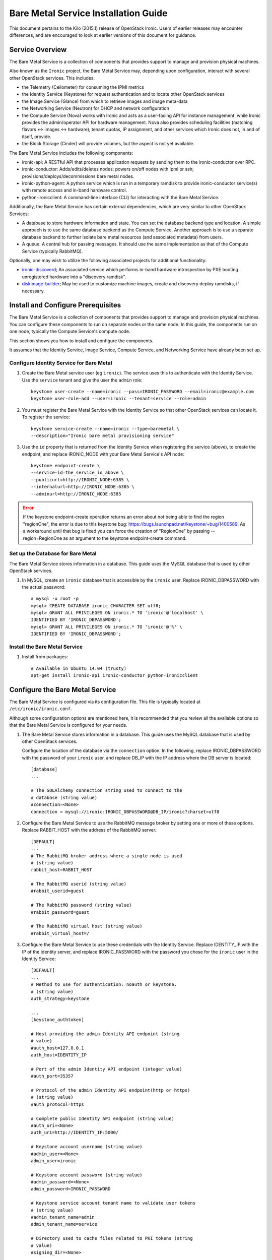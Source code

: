 .. _install-guide:

=====================================
Bare Metal Service Installation Guide
=====================================

This document pertains to the Kilo (2015.1) release of OpenStack Ironic.  Users
of earlier releases may encounter differences, and are encouraged to look at
earlier versions of this document for guidance.


Service Overview
================

The Bare Metal Service is a collection of components that provides support to
manage and provision physical machines.

Also known as the ``Ironic`` project, the Bare Metal Service may, depending
upon configuration, interact with several other OpenStack services. This
includes:

- the Telemetry (Ceilometer) for consuming the IPMI metrics
- the Identity Service (Keystone) for request authentication and to
  locate other OpenStack services
- the Image Service (Glance) from which to retrieve images and image meta-data
- the Networking Service (Neutron) for DHCP and network configuration
- the Compute Service (Nova) works with Ironic and acts as a user-facing API
  for instance management, while Ironic provides the admin/operator API for
  hardware management. Nova also provides scheduling facilities (matching
  flavors <-> images <-> hardware), tenant quotas, IP assignment, and other
  services which Ironic does not, in and of itself, provide.

- the Block Storage (Cinder) will provide volumes, but the aspect is not yet available.

The Bare Metal Service includes the following components:

- ironic-api: A RESTful API that processes application requests by sending
  them to the ironic-conductor over RPC.
- ironic-conductor: Adds/edits/deletes nodes; powers on/off nodes with
  ipmi or ssh; provisions/deploys/decommissions bare metal nodes.
- ironic-python-agent: A python service which is run in a temporary ramdisk to
  provide ironic-conductor service(s) with remote access and in-band hardware
  control.
- python-ironicclient: A command-line interface (CLI) for interacting with
  the Bare Metal Service.

Additionally, the Bare Metal Service has certain external dependencies, which are
very similar to other OpenStack Services:

- A database to store hardware information and state. You can set the database
  backend type and location. A simple approach is to use the same database
  backend as the Compute Service. Another approach is to use a separate
  database backend to further isolate bare metal resources (and associated
  metadata) from users.
- A queue. A central hub for passing messages. It should use the same
  implementation as that of the Compute Service (typically RabbitMQ).

Optionally, one may wish to utilize the following associated projects for
additional functionality:

- ironic-discoverd_; An associated service which performs in-band hardware
  introspection by PXE booting unregistered hardware into a "discovery ramdisk".
- diskimage-builder_; May be used to customize machine images, create and
  discovery deploy ramdisks, if necessary.
.. _ironic-discoverd: https://github.com/stackforge/ironic-discoverd
.. _diskimage-builder: https://github.com/openstack/diskimage-builder


.. todo: include coreos-image-builder reference here, once the split is done


Install and Configure Prerequisites
===================================

The Bare Metal Service is a collection of components that provides support to
manage and provision physical machines. You can configure these components to
run on separate nodes or the same node. In this guide, the components run on
one node, typically the Compute Service's compute node.

This section shows you how to install and configure the components.

It assumes that the Identity Service, Image Service, Compute Service, and
Networking Service have already been set up.

Configure Identity Service for Bare Metal
-----------------------------------------

#. Create the Bare Metal service user (eg ``ironic``). The service uses this to
   authenticate with the Identity Service. Use the ``service`` tenant and
   give the user the ``admin`` role::

    keystone user-create --name=ironic --pass=IRONIC_PASSWORD --email=ironic@example.com
    keystone user-role-add --user=ironic --tenant=service --role=admin

#. You must register the Bare Metal Service with the Identity Service so that
   other OpenStack services can locate it. To register the service::

    keystone service-create --name=ironic --type=baremetal \
    --description="Ironic bare metal provisioning service"

#. Use the ``id`` property that is returned from the Identity Service when registering
   the service (above), to create the endpoint, and replace IRONIC_NODE
   with your Bare Metal Service's API node::

    keystone endpoint-create \
    --service-id=the_service_id_above \
    --publicurl=http://IRONIC_NODE:6385 \
    --internalurl=http://IRONIC_NODE:6385 \
    --adminurl=http://IRONIC_NODE:6385

.. error::
    If the keystone endpoint-create operation returns an error about not being
    able to find the region "regionOne", the error is due to this keystone bug:
    https://bugs.launchpad.net/keystone/+bug/1400589. As a workaround until
    that bug is fixed you can force the creation of "RegionOne" by passing
    --region=RegionOne as an argument to the keystone endpoint-create command.

Set up the Database for Bare Metal
----------------------------------

The Bare Metal Service stores information in a database. This guide uses the
MySQL database that is used by other OpenStack services.

#. In MySQL, create an ``ironic`` database that is accessible by the
   ``ironic`` user. Replace IRONIC_DBPASSWORD
   with the actual password::

    # mysql -u root -p
    mysql> CREATE DATABASE ironic CHARACTER SET utf8;
    mysql> GRANT ALL PRIVILEGES ON ironic.* TO 'ironic'@'localhost' \
    IDENTIFIED BY 'IRONIC_DBPASSWORD';
    mysql> GRANT ALL PRIVILEGES ON ironic.* TO 'ironic'@'%' \
    IDENTIFIED BY 'IRONIC_DBPASSWORD';

Install the Bare Metal Service
------------------------------

#. Install from packages::

    # Available in Ubuntu 14.04 (trusty)
    apt-get install ironic-api ironic-conductor python-ironicclient

Configure the Bare Metal Service
================================

The Bare Metal Service is configured via its configuration file. This file
is typically located at ``/etc/ironic/ironic.conf``.

Although some configuration options are mentioned here, it is recommended that
you review all the available options so that the Bare Metal Service is
configured for your needs.

#. The Bare Metal Service stores information in a database. This guide uses the
   MySQL database that is used by other OpenStack services.

   Configure the location of the database via the ``connection`` option. In the
   following, replace IRONIC_DBPASSWORD with the password of your ``ironic``
   user, and replace DB_IP with the IP address where the DB server is located::

    [database]
    ...

    # The SQLAlchemy connection string used to connect to the
    # database (string value)
    #connection=<None>
    connection = mysql://ironic:IRONIC_DBPASSWORD@DB_IP/ironic?charset=utf8

#. Configure the Bare Metal Service to use the RabbitMQ message broker by
   setting one or more of these options. Replace RABBIT_HOST with the
   address of the RabbitMQ server.::

    [DEFAULT]
    ...
    # The RabbitMQ broker address where a single node is used
    # (string value)
    rabbit_host=RABBIT_HOST

    # The RabbitMQ userid (string value)
    #rabbit_userid=guest

    # The RabbitMQ password (string value)
    #rabbit_password=guest

    # The RabbitMQ virtual host (string value)
    #rabbit_virtual_host=/

#. Configure the Bare Metal Service to use these credentials with the Identity
   Service. Replace IDENTITY_IP with the IP of the Identity server, and
   replace IRONIC_PASSWORD with the password you chose for the ``ironic``
   user in the Identity Service::

    [DEFAULT]
    ...
    # Method to use for authentication: noauth or keystone.
    # (string value)
    auth_strategy=keystone

    ...
    [keystone_authtoken]

    # Host providing the admin Identity API endpoint (string
    # value)
    #auth_host=127.0.0.1
    auth_host=IDENTITY_IP

    # Port of the admin Identity API endpoint (integer value)
    #auth_port=35357

    # Protocol of the admin Identity API endpoint(http or https)
    # (string value)
    #auth_protocol=https

    # Complete public Identity API endpoint (string value)
    #auth_uri=<None>
    auth_uri=http://IDENTITY_IP:5000/

    # Keystone account username (string value)
    #admin_user=<None>
    admin_user=ironic

    # Keystone account password (string value)
    #admin_password=<None>
    admin_password=IRONIC_PASSWORD

    # Keystone service account tenant name to validate user tokens
    # (string value)
    #admin_tenant_name=admin
    admin_tenant_name=service

    # Directory used to cache files related to PKI tokens (string
    # value)
    #signing_dir=<None>

#. Set the URL (replace NEUTRON_IP) for connecting to the Networking service, to be the
   Networking service endpoint::

    [neutron]

    # URL for connecting to neutron. (string value)
    #url=http://127.0.0.1:9696
    url=http://NEUTRON_IP:9696

#. Configure the Bare Metal Service so that it can communicate with the
   Image Service. Replace GLANCE_IP with the hostname or IP address of
   the Image Service::

    [glance]

    # A list of URL schemes that can be downloaded directly via
    # the direct_url.  Currently supported schemes: [file]. (list
    # value)
    #allowed_direct_url_schemes=

    # Default glance hostname or IP address. (string value)
    #glance_host=$my_ip
    glance_host=GLANCE_IP

    # Default glance port. (integer value)
    #glance_port=9292

    # Default protocol to use when connecting to glance. Set to
    # https for SSL. (string value)
    #glance_protocol=http

    # A list of the glance api servers available to nova. Prefix
    # with https:// for SSL-based glance API servers. Format is
    # [hostname|IP]:port. (string value)
    #glance_api_servers=<None>


#. Create the Bare Metal Service database tables::

    ironic-dbsync --config-file /etc/ironic/ironic.conf create_schema

#. Restart the Bare Metal Service::

    service ironic-api restart
    service ironic-conductor restart


Configure Compute Service to use the Bare Metal Service
=======================================================

The Compute Service needs to be configured to use the Bare Metal Service's
driver.  The configuration file for the Compute Service is typically located at
``/etc/nova/nova.conf``. *This configuration file must be modified on the
Compute Service's controller nodes and compute nodes.*

1. Change these configuration options in the ``default`` section, as follows::

    [default]

    # Driver to use for controlling virtualization. Options
    # include: libvirt.LibvirtDriver, xenapi.XenAPIDriver,
    # fake.FakeDriver, baremetal.BareMetalDriver,
    # vmwareapi.VMwareESXDriver, vmwareapi.VMwareVCDriver (string
    # value)
    #compute_driver=<None>
    compute_driver=nova.virt.ironic.IronicDriver

    # Firewall driver (defaults to hypervisor specific iptables
    # driver) (string value)
    #firewall_driver=<None>
    firewall_driver=nova.virt.firewall.NoopFirewallDriver

    # The scheduler host manager class to use (string value)
    #scheduler_host_manager=nova.scheduler.host_manager.HostManager
    scheduler_host_manager=nova.scheduler.ironic_host_manager.IronicHostManager

    # Virtual ram to physical ram allocation ratio which affects
    # all ram filters. This configuration specifies a global ratio
    # for RamFilter. For AggregateRamFilter, it will fall back to
    # this configuration value if no per-aggregate setting found.
    # (floating point value)
    #ram_allocation_ratio=1.5
    ram_allocation_ratio=1.0

    # Amount of disk in MB to reserve for the host (integer value)
    #reserved_host_disk_mb=0
    reserved_host_memory_mb=0

    # Full class name for the Manager for compute (string value)
    #compute_manager=nova.compute.manager.ComputeManager
    compute_manager=ironic.nova.compute.manager.ClusteredComputeManager

    # Flag to decide whether to use baremetal_scheduler_default_filters or not.
    # (boolean value)
    #scheduler_use_baremetal_filters=False
    scheduler_use_baremetal_filters=True

2. Change these configuration options in the ``ironic`` section.
   Replace:

   - IRONIC_PASSWORD with the password you chose for the ``ironic``
     user in the Identity Service
   - IRONIC_NODE with the hostname or IP address of the ironic-api node
   - IDENTITY_IP with the IP of the Identity server

  ::

    [ironic]

    # Ironic keystone admin name
    admin_username=ironic

    #Ironic keystone admin password.
    admin_password=IRONIC_PASSWORD

    # keystone API endpoint
    admin_url=http://IDENTITY_IP:35357/v2.0

    # Ironic keystone tenant name.
    admin_tenant_name=service

    # URL for Ironic API endpoint.
    api_endpoint=http://IRONIC_NODE:6385/v1

3. On the Compute Service's controller nodes, restart ``nova-scheduler`` process::

    service nova-scheduler restart

4. On the Compute Service's compute nodes, restart the ``nova-compute`` process::

    service nova-compute restart

.. _NeutronFlatNetworking:

Configure Neutron to communicate with the Bare Metal Server
===========================================================

Neutron needs to be configured so that the bare metal server can communicate
with the OpenStack Networking service for DHCP, PXE Boot and other
requirements. This section describes how to configure Neutron for a single flat
network use case for bare metal provisioning.

You will also need to provide Ironic with the MAC address(es) of each Node that
it is provisioning; Ironic in turn will pass this information to Neutron for
DHCP and PXE Boot configuration. An example of this is shown in the
`Enrollment`_ section.

#. Edit ``/etc/neutron/plugins/ml2/ml2_conf.ini`` and modify these::

    [ml2]
    type_drivers = flat
    tenant_network_types = flat
    mechanism_drivers = openvswitch

    [ml2_type_flat]
    flat_networks = physnet1

    [ml2_type_vlan]
    network_vlan_ranges = physnet1

    [securitygroup]
    firewall_driver = neutron.agent.linux.iptables_firewall.OVSHybridIptablesFirewallDriver
    enable_security_group = True

    [ovs]
    bridge_mappings = physnet1:br-eth2
    # Replace eth2 with the interface on the neutron node which you
    # are using to connect to the bare metal server

#. If neutron-openvswitch-agent runs with ``ovs_neutron_plugin.ini`` as the input
   config-file, edit ``ovs_neutron_plugin.ini`` to configure the bridge mappings
   by adding the [ovs] section described in the previous step, and restart the
   neutron-openvswitch-agent.

#. Add the integration bridge to Open vSwitch::

    ovs-vsctl add-br br-int

#. Create the br-eth2 network bridge to handle communication between the
   OpenStack (and Bare Metal services) and the bare metal nodes using eth2.
   Replace eth2 with the interface on the neutron node which you are
   using to connect to the Bare Metal Service::

    ovs-vsctl add-br br-eth2
    ovs-vsctl add-port br-eth2 eth2

#. Restart the Open vSwitch agent::

    service neutron-plugin-openvswitch-agent restart

#. On restarting the Neutron Open vSwitch agent, the veth pair between
   the bridges br-int and br-eth2 is automatically created.

   Your Open vSwitch bridges should look something like this after
   following the above steps::

    ovs-vsctl show

        Bridge br-int
            fail_mode: secure
            Port "int-br-eth2"
                Interface "int-br-eth2"
                    type: patch
                    options: {peer="phy-br-eth2"}
            Port br-int
                Interface br-int
                    type: internal
        Bridge "br-eth2"
            Port "phy-br-eth2"
                Interface "phy-br-eth2"
                    type: patch
                    options: {peer="int-br-eth2"}
            Port "eth2"
                Interface "eth2"
            Port "br-eth2"
                Interface "br-eth2"
                    type: internal
        ovs_version: "2.3.0"

#. Create the flat network on which you are going to launch the
   instances::

    neutron net-create --tenant-id $TENANT_ID sharednet1 --shared \
    --provider:network_type flat --provider:physical_network physnet1

#. Create the subnet on the newly created network::

    neutron subnet-create sharednet1 $NETWORK_CIDR --name $SUBNET_NAME \
    --ip-version=4 --gateway=$GATEWAY_IP --allocation-pool \
    start=$START_IP,end=$END_IP --enable-dhcp

.. _CleaningNetworkSetup:

Configure the Bare Metal Service for Cleaning
=============================================

#. If you configure Ironic to use :ref:`cleaning` (which is enabled by
   default), you will need to set the ``cleaning_network_uuid`` configuration
   option. Note the network UUID (the `id` field) of the network you created in
   :ref:`NeutronFlatNetworking` or another network you created for cleaning::

    neutron net-list

#. Configure the cleaning network UUID via the ``cleaning_network_uuid``
   option in the Ironic configuration file (/etc/ironic/ironic.conf). In the
   following, replace NETWORK_UUID with the UUID you noted in the previous
   step::

    [neutron]
    ...

    # UUID of the network to create Neutron ports on when booting
    # to a ramdisk for cleaning/zapping using Neutron DHCP (string
    # value)
    #cleaning_network_uuid=<None>
    cleaning_network_uuid = NETWORK_UUID

#. Restart the Bare Metal Service::

    service ironic-api restart
    service ironic-conductor restart

Image Requirements
==================

Bare Metal provisioning requires two sets of images: the deploy images
and the user images. The deploy images are used by the Bare Metal Service
to prepare the bare metal server for actual OS deployment. Whereas the
user images are installed on the bare metal server to be used by the
end user. Below are the steps to create the required images and add
them to Glance service:

1. The `disk-image-builder`_ can be used to create images required for
   deployment and the actual OS which the user is going to run.

.. _disk-image-builder: https://github.com/openstack/diskimage-builder

   *Note:* `tripleo-incubator`_ provides a `script`_ to install all the
   dependencies for the disk-image-builder.

.. _tripleo-incubator: https://github.com/openstack/tripleo-incubator

.. _script: https://github.com/openstack/tripleo-incubator/blob/master/scripts/install-dependencies

   - Install diskimage-builder package (use virtualenv, if you don't
     want to install anything globally)::

       sudo pip install diskimage-builder

   - Build the image your users will run (Ubuntu image has been taken as
     an example)::

       disk-image-create ubuntu baremetal dhcp-all-interfaces -o my-image

     The above command creates *my-image.qcow2*, *my-image.vmlinuz* and
     *my-image.initrd* files. If you want to use Fedora image, replace
     *ubuntu* with *fedora* in the above command. *my-image.qcow2* is
     used while deploying the actual OS the users will run. The images
     *my-image.vmlinuz* and *my-image.initrd* are used for booting after
     deploying the bare metal with my-image.qcow2.

   - Build the deploy image::

       ramdisk-image-create ubuntu deploy-ironic \
       -o my-deploy-ramdisk

     The above command creates *my-deploy-ramdisk.kernel* and
     *my-deploy-ramdisk.initramfs* files which are used initially for
     preparing the server (creating disk partitions) before the actual
     OS deploy. If you want to use a Fedora image, replace *ubuntu* with
     *fedora* in the above command.

2. Add the user images to glance

   Load all the images created in the below steps into Glance, and
   note the glance image UUIDs for each one as it is generated.

   - Add the kernel and ramdisk images to glance::

        glance image-create --name my-kernel --is-public True \
        --disk-format aki  < my-image.vmlinuz

     Store the image uuid obtained from the above step as
     *$MY_VMLINUZ_UUID*.

     ::

        glance image-create --name my-image.initrd --is-public True \
        --disk-format ari  < my-image.initrd

     Store the image UUID obtained from the above step as
     *$MY_INITRD_UUID*.

   - Add the *my-image* to glance which is going to be the OS
     that the user is going to run. Also associate the above created
     images with this OS image. These two operations can be done by
     executing the following command::

        glance image-create --name my-image --is-public True \
        --disk-format qcow2 --container-format bare --property \
        kernel_id=$MY_VMLINUZ_UUID --property \
        ramdisk_id=$MY_INITRD_UUID < my-image.qcow2

   - *Note:* To deploy a whole disk image, a kernel_id and a ramdisk_id
     shouldn't be associated with the image. An example is as follows::

         glance image-create --name my-whole-disk-image --is-public True \
         --disk-format qcow2 \
         --container-format bare < my-whole-disk-image.qcow2

3. Add the deploy images to glance

   Add the *my-deploy-ramdisk.kernel* and
   *my-deploy-ramdisk.initramfs* images to glance::

        glance image-create --name deploy-vmlinuz --is-public True \
        --disk-format aki < my-deploy-ramdisk.kernel

   Store the image UUID obtained from the above step as
   *$DEPLOY_VMLINUZ_UUID*.

   ::

        glance image-create --name deploy-initrd --is-public True \
        --disk-format ari < my-deploy-ramdisk.initramfs

   Store the image UUID obtained from the above step as
   *$DEPLOY_INITRD_UUID*.

Flavor Creation
===============

You'll need to create a special Bare Metal flavor in Nova. The flavor is
mapped to the bare metal server through the hardware specifications.

#. Change these to match your hardware::

    RAM_MB=1024
    CPU=2
    DISK_GB=100
    ARCH={i686|x86_64}

#. Create the baremetal flavor by executing the following command::

    nova flavor-create my-baremetal-flavor auto $RAM_MB $DISK_GB $CPU

   *Note: You can replace auto with your own flavor id.*

#. A flavor can include a set of key/value pairs called extra_specs.
   In case of Icehouse version of Ironic, you need to associate the
   deploy ramdisk and deploy kernel images to the flavor as flavor-keys.
   But in case of Juno and higher versions, this is deprecated. Because these
   may vary between nodes in a heterogeneous environment, the deploy kernel
   and ramdisk images should be associated with each node's driver_info.

   - **Icehouse** version of Ironic::

      nova flavor-key my-baremetal-flavor set \
      cpu_arch=$ARCH \
      "baremetal:deploy_kernel_id"=$DEPLOY_VMLINUZ_UUID \
      "baremetal:deploy_ramdisk_id"=$DEPLOY_INITRD_UUID

   - **Juno** and higher versions of Ironic::

      nova flavor-key my-baremetal-flavor set cpu_arch=$ARCH

     Associate the deploy ramdisk and deploy kernel images each of your
     node's driver_info::

      ironic node-update $NODE_UUID add \
      driver_info/pxe_deploy_kernel=$DEPLOY_VMLINUZ_UUID \
      driver_info/pxe_deploy_ramdisk=$DEPLOY_INITRD_UUID \

Setup the drivers for Bare Metal Service
========================================

PXE Setup
---------

If you will be using PXE, it needs to be set up on the Bare Metal Service
node(s) where ``ironic-conductor`` is running.

#. Make sure the tftp root directory exist and can be written to by the
   user the ``ironic-conductor`` is running as. For example::

    sudo mkdir -p /tftpboot
    sudo chown -R ironic /tftpboot

#. Install tftp server and the syslinux package with the PXE boot images::

    Ubuntu: (Up to and including 14.04)
        sudo apt-get install tftpd-hpa syslinux-common syslinux

    Ubuntu: (14.10 and after)
        sudo apt-get install tftpd-hpa syslinux-common pxelinux

    Fedora/RHEL:
        sudo yum install tftp-server syslinux-tftpboot

#. Setup tftp server to serve ``/tftpboot``.

#. Copy the PXE image to ``/tftpboot``. The PXE image might be found at [1]_::

    Ubuntu (Up to and including 14.04):
        sudo cp /usr/lib/syslinux/pxelinux.0 /tftpboot

    Ubuntu (14.10 and after):
        sudo cp /usr/lib/PXELINUX/pxelinux.0 /tftpboot

#. If whole disk images need to be deployed via PXE-netboot, copy the
   chain.c32 image to ``/tftpboot`` to support it. The chain.c32 image
   might be found at::

    Ubuntu (Up to and including 14.04):
        sudo cp /usr/lib/syslinux/chain.c32 /tftpboot

    Ubuntu (14.10 and after):
        sudo cp /usr/lib/syslinux/modules/bios/chain.c32 /tftpboot

    Fedora:
        sudo cp /boot/extlinux/chain.c32 /tftpboot

#. If the version of syslinux is **greater than** 4 we also need to make sure
   that we copy the library modules into the ``/tftpboot`` directory [2]_
   [1]_::

    Ubuntu:
        sudo cp /usr/lib/syslinux/modules/*/ldlinux.* /tftpboot

#. Create a map file in the tftp boot directory (``/tftpboot``)::

    echo 'r ^([^/]) /tftpboot/\1' > /tftpboot/map-file
    echo 'r ^(/tftpboot/) /tftpboot/\2' >> /tftpboot/map-file

#. Enable tftp map file, modify ``/etc/xinetd.d/tftp`` as below and restart xinetd
   service::

    server_args = -v -v -v -v -v --map-file /tftpboot/map-file /tftpboot

.. [1] On **Fedora/RHEL** the ``syslinux-tftpboot`` package already install
       the library modules and PXE image at ``/tftpboot``. If the TFTP server
       is configured to listen to a different directory you should copy the
       contents of ``/tftpboot`` to the configured directory
.. [2] http://www.syslinux.org/wiki/index.php/Library_modules


PXE UEFI Setup
--------------

If you want to deploy on a UEFI supported bare metal, perform these additional
steps on the Ironic conductor node to configure PXE UEFI environment.

#. Download and untar the elilo bootloader version >= 3.16 from
   http://sourceforge.net/projects/elilo/::

    sudo tar zxvf elilo-3.16-all.tar.gz

#. Copy the elilo boot loader image to ``/tftpboot`` directory::

    sudo cp ./elilo-3.16-x86_64.efi /tftpboot/elilo.efi

#. Update the Ironic node with ``boot_mode`` capability in node's properties
   field::

    ironic node-update <node-uuid> add properties/capabilities='boot_mode:uefi'

#. Make sure that bare metal node is configured to boot in UEFI boot mode and
   boot device is set to network/pxe.

   NOTE: ``pxe_ilo`` driver supports automatic setting of UEFI boot mode and
   boot device on the baremetal node. So this step is not required for
   ``pxe_ilo`` driver.

For more information on configuring boot modes, refer boot_mode_support_.


iPXE Setup
----------

An alternative to PXE boot, iPXE was introduced in the Juno release
(2014.2.0) of Ironic.

If you will be using iPXE to boot instead of PXE, iPXE needs to be set up
on the Bare Metal Service node(s) where ``ironic-conductor`` is running.

#. Make sure these directories exist and can be written to by the user
   the ``ironic-conductor`` is running as. For example::

    sudo mkdir -p /tftpboot
    sudo mkdir -p /httpboot
    sudo chown -R ironic /tftpboot
    sudo chown -R ironic /httpboot

#. Create a map file in the tftp boot directory (``/tftpboot``)::

    echo 'r ^([^/]) /tftpboot/\1' > /tftpboot/map-file
    echo 'r ^(/tftpboot/) /tftpboot/\2' >> /tftpboot/map-file

#. Set up TFTP and HTTP servers.

   These servers should be running and configured to use the local
   /tftpboot and /httpboot directories respectively, as their root
   directories. (Setting up these servers is outside the scope of this
   install guide.)

   These root directories need to be mounted locally to the
   ``ironic-conductor`` services, so that the services can access them.

   The Bare Metal Service's configuration file (/etc/ironic/ironic.conf)
   should be edited accordingly to specify the TFTP and HTTP root
   directories and server addresses. For example::

    [pxe]

    # Ironic compute node's http root path. (string value)
    http_root=/httpboot

    # Ironic compute node's tftp root path. (string value)
    tftp_root=/tftpboot

    # IP address of Ironic compute node's tftp server. (string
    # value)
    tftp_server=192.168.0.2

    # Ironic compute node's HTTP server URL. Example:
    # http://192.1.2.3:8080 (string value)
    http_url=http://192.168.0.2:8080

#. Install the iPXE package with the boot images::

    Ubuntu:
        apt-get install ipxe

    Fedora/RHEL:
        yum install ipxe-bootimgs

#. Copy the iPXE boot image (undionly.kpxe) to ``/tftpboot``. The binary
   might be found at::

    Ubuntu:
        cp /usr/lib/ipxe/undionly.kpxe /tftpboot

    Fedora/RHEL:
        cp /usr/share/ipxe/undionly.kpxe /tftpboot

    *Note: If the packaged version of the iPXE boot image doesn't
    work for you or you want to build one from source take a look at
    http://ipxe.org/download for more information on preparing iPXE image.*

#. Enable/Configure iPXE in the Bare Metal Service's configuration file
   (/etc/ironic/ironic.conf)::

    [pxe]

    # Enable iPXE boot. (boolean value)
    ipxe_enabled=True

    # Neutron bootfile DHCP parameter. (string value)
    pxe_bootfile_name=undionly.kpxe

    # Template file for PXE configuration. (string value)
    pxe_config_template=$pybasedir/drivers/modules/ipxe_config.template

#. Restart the ``ironic-conductor`` process::

    service ironic-conductor restart

IPMI support
------------

If using the IPMITool driver, the ``ipmitool`` command must be present on the
service node(s) where ``ironic-conductor`` is running. On most distros, this
is provided as part of the ``ipmitool`` package. Source code is available at
http://ipmitool.sourceforge.net/

Note that certain distros, notably Mac OS X and SLES, install ``openipmi``
instead of ``ipmitool`` by default. THIS DRIVER IS NOT COMPATIBLE WITH
``openipmi`` AS IT RELIES ON ERROR HANDLING OPTIONS NOT PROVIDED BY THIS TOOL.

Check that you can connect to and authenticate with the IPMI
controller in your bare metal server by using ``ipmitool``::

    ipmitool -I lanplus -H <ip-address> -U <username> -P <password> chassis power status

<ip-address> = The IP of the IPMI controller you want to access

*Note:*

#. This is not the bare metal server’s main IP. The IPMI controller
   should have it’s own unique IP.

#. In case the above command doesn't return the power status of the
   bare metal server, check for these:

   - ``ipmitool`` is installed.
   - The IPMI controller on your bare metal server is turned on.
   - The IPMI controller credentials passed in the command are right.
   - The conductor node has a route to the IPMI controller. This can be
     checked by just pinging the IPMI controller IP from the conductor
     node.

.. note::
   If there are slow or unresponsive BMCs in the environment, the retry_timeout
   configuration option in the [ipmi] section may need to be lowered. The
   default is fairly conservative, as setting this timeout too low can cause
   older BMCs to crash and require a hard-reset.

Ironic supports sending IPMI sensor data to Ceilometer with pxe_ipmitool,
pxe_ipminative, agent_ipmitool, agent_pyghmi, agent_ilo, iscsi_ilo, pxe_ilo,
and with pxe_irmc driver starting from Kilo release. By default, support for
sending IPMI sensor data to Ceilometer is disabled. If you want to enable it,
you should make the following two changes in ``ironic.conf``:

* ``notification_driver = messaging`` in the ``DEFAULT`` section
* ``send_sensor_data = true`` in the ``conductor`` section

If you want to customize the sensor types which will be sent to Ceilometer,
change the ``send_sensor_data_types`` option. For example, the below settings
will send Temperature,Fan,Voltage these three sensor types data to Ceilometer:

* send_sensor_data_types=Temperature,Fan,Voltage

Else we use default value 'All' for all the sensor types which supported by
Ceilometer, they are:

* Temperature,Fan,Voltage,Current

.. _boot_mode_support:

Boot mode support
-----------------

The following drivers support setting of boot mode (Legacy BIOS or UEFI).

* ``pxe_ipmitool``

The boot modes can be configured in Ironic in the following way:

* When no boot mode setting is provided, these drivers default the boot_mode
  to Legacy BIOS.

* Only one boot mode (either ``uefi`` or ``bios``) can be configured for
  the node.

* If the operator wants a node to boot always in ``uefi`` mode or ``bios``
  mode, then they may use ``capabilities`` parameter within ``properties``
  field of an Ironic node.  The operator must manually set the appropriate
  boot mode on the bare metal node.

  To configure a node in ``uefi`` mode, then set ``capabilities`` as below::

    ironic node-update <node-uuid> add properties/capabilities='boot_mode:uefi'

  Nodes having ``boot_mode`` set to ``uefi`` may be requested by adding an
  ``extra_spec`` to the Nova flavor::

    nova flavor-key ironic-test-3 set capabilities:boot_mode="uefi"
    nova boot --flavor ironic-test-3 --image test-image instance-1

  If ``capabilities`` is used in ``extra_spec`` as above, Nova scheduler
  (``ComputeCapabilitiesFilter``) will match only Ironic nodes which have
  the ``boot_mode`` set appropriately in ``properties/capabilities``. It will
  filter out rest of the nodes.

  The above facility for matching in Nova can be used in heterogeneous
  environments where there is a mix of ``uefi`` and ``bios`` machines, and
  operator wants to provide a choice to the user regarding boot modes. If
  the flavor doesn't contain ``boot_mode`` and ``boot_mode`` is configured for
  Ironic nodes, then Nova scheduler will consider all nodes and user may get
  either ``bios`` or ``uefi`` machine.


Local boot with partition images
================================

Starting with the Kilo release, Ironic supports local boot with partition
images, meaning that after the deployment the node's subsequent reboots
won't happen via PXE or Virtual Media. Instead, it will boot from a
local boot loader installed on the disk.

It's important to note that in order for this to work the image being
deployed with Ironic **must** contain ``grub2`` installed within it.

Enabling the local boot is different when Ironic is used with Nova and
without it. The following sections will describe both methods.

.. note::
   The local boot feature is dependent upon a updated deploy ramdisk built
   with diskimage-builder_ **version >= 0.1.42** or ironic-python-agent_
   in the kilo-era.

.. _diskimage-builder: https://github.com/openstack/diskimage-builder
.. _ironic-python-agent: https://github.com/openstack/ironic-python-agent


Enabling local boot with Nova
-----------------------------

To enable local boot we need to set a capability on the Ironic node, e.g::

    ironic node-update <node-uuid> add properties/capabilities="boot_option:local"


Nodes having ``boot_option`` set to ``local`` may be requested by adding
an ``extra_spec`` to the Nova flavor, e.g::

    nova flavor-key baremetal set capabilities:boot_option="local"


.. note::
    If the node is configured to use ``UEFI``, Ironic will create an ``EFI
    partition`` on the disk and switch the partition table format to
    ``gpt``. The ``EFI partition`` will be used later by the boot loader
    (which is installed from the deploy ramdisk).


Enabling local boot without Nova
--------------------------------

Since adding ``capabilities`` to the node's properties is only used by
the Nova scheduler to perform more advanced scheduling of instances,
we need a way to enable local boot when Nova is not present. To do that
we can simply specify the capability via the ``instance_info`` attribute
of the node, e.g::

    ironic node-update <node-uuid> add instance_info/capabilities='{"boot_option": "local"}'


Enrollment
==========

After all services have been properly configured, you should enroll your
hardware with Ironic, and confirm that the Compute service sees the available
hardware.

.. note::
   When enrolling Nodes with Ironic, note that the Compute service will not
   be immediately notified of the new resources. Nova's resource tracker
   syncs periodically, and so any changes made directly to Ironic's resources
   will become visible in Nova only after the next run of that periodic task.
   More information is in the `Troubleshooting`_ section below.

.. note::
   Any Ironic Node that is visible to Nova may have a workload scheduled to it,
   if both the ``power`` and ``deploy`` interfaces pass the ``validate`` check.
   If you wish to exclude a Node from Nova's scheduler, for instance so that
   you can perform maintenance on it, you can set the Node to "maintenance" mode.
   For more information see the `Troubleshooting`_ section below.

Some steps are shown separately for illustration purposes, and may be combined
if desired.

#. Create a Node in Ironic. At minimum, you must specify the driver name (eg,
   "pxe_ipmitool"). This will return the node UUID::

    ironic node-create -d pxe_ipmitool
    +--------------+--------------------------------------+
    | Property     | Value                                |
    +--------------+--------------------------------------+
    | uuid         | dfc6189f-ad83-4261-9bda-b27258eb1987 |
    | driver_info  | {}                                   |
    | extra        | {}                                   |
    | driver       | pxe_ipmitool                         |
    | chassis_uuid |                                      |
    | properties   | {}                                   |
    +--------------+--------------------------------------+

#. Update the Node ``driver_info`` so that Ironic can manage the node. Different
   drivers may require different information about the node. You can determine this
   with the ``driver-properties`` command, as follows::

    ironic driver-properties pxe_ipmitool
    +----------------------+-------------------------------------------------------------------------------------------------------------+
    | Property             | Description                                                                                                 |
    +----------------------+-------------------------------------------------------------------------------------------------------------+
    | ipmi_address         | IP address or hostname of the node. Required.                                                               |
    | ipmi_password        | password. Optional.                                                                                         |
    | ipmi_username        | username; default is NULL user. Optional.                                                                   |
    | ...                  | ...                                                                                                         |
    | pxe_deploy_kernel    | UUID (from Glance) of the deployment kernel. Required.                                                      |
    | pxe_deploy_ramdisk   | UUID (from Glance) of the ramdisk that is mounted at boot time. Required.                                   |
    +----------------------+-------------------------------------------------------------------------------------------------------------+

    ironic node-update $NODE_UUID add \
    driver_info/ipmi_username=$USER \
    driver_info/ipmi_password=$PASS \
    driver_info/ipmi_address=$ADDRESS

   Note that you may also specify all ``driver_info`` parameters during
   ``node-create`` by passing the **-i** option multiple times.

#. Update the Node's properties to match the baremetal flavor you created
   earlier::

    ironic node-update $NODE_UUID add \
    properties/cpus=$CPU \
    properties/memory_mb=$RAM_MB \
    properties/local_gb=$DISK_GB \
    properties/cpu_arch=$ARCH

   As above, these can also be specified at node creation by passing the **-p**
   option to ``node-create`` multiple times.

#. If you wish to perform more advanced scheduling of instances based on
   hardware capabilities, you may add metadata to each Node that will be
   exposed to the Nova Scheduler (see: `ComputeCapabilitiesFilter`_).  A full
   explanation of this is outside of the scope of this document. It can be done
   through the special ``capabilities`` member of Node properties::

    ironic node-update $NODE_UUID add \
    properties/capabilities=key1:val1,key2:val2

#. As mentioned in the `Flavor Creation`_ section, if using the Juno or later
   release of Ironic, you should specify a deploy kernel and ramdisk which
   correspond to the Node's driver, eg::

    ironic node-update $NODE_UUID add \
    driver_info/pxe_deploy_kernel=$DEPLOY_VMLINUZ_UUID \
    driver_info/pxe_deploy_ramdisk=$DEPLOY_INITRD_UUID \

#. You must also inform Ironic of the Network Interface Cards which are part of
   the Node by creating a Port with each NIC's MAC address.  These MAC
   addresses are passed to Neutron during instance provisioning and used to
   configure the network appropriately::

    ironic port-create -n $NODE_UUID -a $MAC_ADDRESS

#. To check if Ironic has the minimum information necessary for a Node's driver
   to function, you may ``validate`` it::

    ironic node-validate $NODE_UUID

    +------------+--------+--------+
    | Interface  | Result | Reason |
    +------------+--------+--------+
    | console    | True   |        |
    | deploy     | True   |        |
    | management | True   |        |
    | power      | True   |        |
    +------------+--------+--------+

  If the Node fails validation, each driver will return information as to why it failed::

   ironic node-validate $NODE_UUID

   +------------+--------+-------------------------------------------------------------------------------------------------------------------------------------+
   | Interface  | Result | Reason                                                                                                                              |
   +------------+--------+-------------------------------------------------------------------------------------------------------------------------------------+
   | console    | None   | not supported                                                                                                                       |
   | deploy     | False  | Cannot validate iSCSI deploy. Some parameters were missing in node's instance_info. Missing are: ['root_gb', 'image_source']        |
   | management | False  | Missing the following IPMI credentials in node's driver_info: ['ipmi_address'].                                                     |
   | power      | False  | Missing the following IPMI credentials in node's driver_info: ['ipmi_address'].                                                     |
   +------------+--------+-------------------------------------------------------------------------------------------------------------------------------------+

.. _ComputeCapabilitiesFilter: http://docs.openstack.org/developer/nova/devref/filter_scheduler.html?highlight=computecapabilitiesfilter


Hardware Inspection
-------------------

Starting with Kilo release Ironic supports hardware inspection that simplifies
enrolling nodes. Inspection allows Ironic to discover required node properties
once required ``driver_info`` fields (e.g. IPMI credentials) are set
by an operator. Inspection will also create the ironic ports for the
discovered ethernet MACs. Operators will have to manually delete the ironic
ports for which physical media is not connected. This is required due to the
`bug 1405131 <https://bugs.launchpad.net/ironic/+bug/1405131>`_.

There are two kinds of inspection supported by Ironic:

#. Out-of-band inspection is currently implemented by iLO drivers, listed at
   :ref:`ilo`.

#. In-band inspection is performed by utilizing the ironic-discoverd_ project.
   This is supported by the following drivers::

    pxe_drac
    pxe_ipmitool
    pxe_ipminative
    pxe_ssh

  As of Kilo release this feature needs to be explicitly enabled in the
  configuration by setting ``enabled = True`` in ``[discoverd]`` section.
  You must additionally install ``ironic-discoverd`` to use this functionality.
  You must set ``service_url`` if the ironic-discoverd service is
  being run on a separate host from the ironic-conductor service, or is using
  non-standard port.

  In order to ensure that ports in Ironic are synchronized with NIC ports on
  the node, the following settings in the ironic-discoverd configuration file
  must be set::

    [discoverd]
    add_ports = all
    keep_ports = present

  Note: It will require ironic-discoverd of version 1.1.0 or higher.

Inspection can be initiated using node-set-provision-state.
The node should be in MANAGEABLE state before inspection is initiated.

* Move node to manageable state::

    ironic node-set-provision-state <node_UUID> manage

* Initiate inspection::

    ironic node-set-provision-state <node_UUID> inspect

.. note::
    The above commands require the python-ironicclient_ to be version 0.5.0 or greater.

.. _ironic-discoverd: https://github.com/stackforge/ironic-discoverd
.. _python-ironicclient: https://pypi.python.org/pypi/python-ironicclient

Specifying the disk for deployment
==================================

Starting with the Kilo release, Ironic supports passing hints to the
deploy ramdisk about which disk it should pick for the deployment. In
Linux when a server has more than one SATA, SCSI or IDE disk controller,
the order in which their corresponding device nodes are added is arbitrary
[`link`_], resulting in devices like ``/dev/sda`` and ``/dev/sdb`` to
switch around between reboots. Therefore, to guarantee that a specific
disk is always chosen for the deployment, Ironic introduced root device
hints.

The list of support hints is:

* model (STRING): device identifier
* vendor (STRING): device vendor
* serial (STRING): disk serial number
* wwn (STRING): unique storage identifier
* size (INT): size of the device in GiB

To associate one or more hints with a node, update the node's properties
with a ``root_device`` key, e.g::

    ironic node-update <node-uuid> add properties/root_device='{"wwn": "0x4000cca77fc4dba1"}'


That will guarantee that Ironic will pick the disk device that has the
``wwn`` equal to the specified wwn value, or fail the deployment if it
can not be found.

.. note::
    If multiple hints are specified, a device must satisfy all the hints.


.. _`link`: https://access.redhat.com/documentation/en-US/Red_Hat_Enterprise_Linux/7/html/Storage_Administration_Guide/persistent_naming.html


Using Ironic as a standalone service
====================================

Starting with Kilo release, it's possible to use Ironic without other
OpenStack services.

You should make the following changes to ``/etc/ironic/ironic.conf``:

#. To disable usage of Keystone tokens::

    [DEFAULT]
    ...
    auth_strategy=none

#. If you want to disable Neutron, you should have your network pre-configured
   to serve DHCP and TFTP for machines that you're deploying. To disable it,
   change the following lines::

    [dhcp]
    ...
    dhcp_provider=none

   .. note::
      If you disabled Neutron and driver that you use is supported by at most
      one conductor, PXE boot will still work for your nodes without any
      manual config editing. This is because you know all the DHCP options
      that will be used for deployment and can set up your DHCP server
      appropriately.

      If you have multiple conductors per driver, it would be better to use
      Neutron since it will do all the dynamically changing configurations for
      you.

If you don't use Glance, it's possible to provide images to Ironic via hrefs.

.. note::
   At the moment, only two types of hrefs are acceptable instead of Glance
   UUIDs: HTTP(S) hrefs (e.g. "http://my.server.net/images/img") and
   file hrefs (file:///images/img).

There are however some limitations for different drivers:

* If you're using one of the drivers that use agent deploy method (namely,
  ``agent_ilo``, ``agent_ipmitool``, ``agent_pyghmi``, ``agent_ssh`` or
  ``agent_vbox``) you have to know MD5 checksum for your instance image. To
  compute it, you can use the following command::

   md5sum image.qcow2
   ed82def8730f394fb85aef8a208635f6  image.qcow2

  Apart from that, because of the way the agent deploy method works, image
  hrefs can use only HTTP(S) protocol.

* If you're using ``iscsi_ilo`` or ``agent_ilo`` driver, Swift service is
  required, as these drivers need to store floppy image that is used to pass
  parameters to deployment iso. For this method also only HTTP(S) hrefs are
  acceptable, as HP iLO servers cannot attach other types of hrefs as virtual
  media.

* Other drivers use PXE deploy method and there are no special requirements
  in this case.

Steps to start a deployment are pretty similar to those when using Nova:

#. Create a Node in Ironic. At minimum, you must specify the driver name (eg,
   "pxe_ipmitool"). You can also specify all the required driver parameters in
   one command. This will return the node UUID::

    ironic node-create -d pxe_ipmitool -i ipmi_address=ipmi.server.net \
    -i ipmi_username=user -i ipmi_password=pass \
    -i pxe_deploy_kernel=file:///images/deploy.vmlinuz \
    -i pxe_deploy_ramdisk=http://my.server.net/images/deploy.ramdisk

    +--------------+--------------------------------------------------------------------------+
    | Property     | Value                                                                    |
    +--------------+--------------------------------------------------------------------------+
    | uuid         | be94df40-b80a-4f63-b92b-e9368ee8d14c                                     |
    | driver_info  | {u'pxe_deploy_ramdisk': u'http://my.server.net/images/deploy.ramdisk',   |
    |              | u'pxe_deploy_kernel': u'file:///images/deploy.vmlinuz', u'ipmi_address': |
    |              | u'ipmi.server.net', u'ipmi_username': u'user', u'ipmi_password':         |
    |              | u'******'}                                                               |
    | extra        | {}                                                                       |
    | driver       | pxe_ipmitool                                                             |
    | chassis_uuid |                                                                          |
    | properties   | {}                                                                       |
    +--------------+--------------------------------------------------------------------------+

   Note that here pxe_deploy_kernel and pxe_deploy_ramdisk contain links to
   images instead of Glance UUIDs.

#. As in case of Nova, you can also provide ``capabilities`` to node
   properties, but they will be used only by Ironic (e.g. boot mode). Although
   you don't need to add properties like ``memory_mb``, ``cpus`` etc. as Ironic
   will require UUID of a node you're going to deploy.

#. Then create a port to inform Ironic of the Network Interface Cards which
   are part of the Node by creating a Port with each NIC's MAC address. In this
   case, they're used for naming of PXE configs for a node::

    ironic port-create -n $NODE_UUID -a $MAC_ADDRESS

#. As there is no Nova flavor and instance image is not provided with nova
   boot command, you also need to specify some fields in ``instance_info``.
   For PXE deployment, they are ``image_source``, ``kernel``, ``ramdisk``,
   ``root_gb``::

    ironic node-update $NODE_UUID add instance_info/image_source=$IMG \
    instance_info/kernel=$KERNEL instance_info/ramdisk=$RAMDISK \
    instance_info/root_gb=10

   Here $IMG, $KERNEL, $RAMDISK can also be HTTP(S) or file hrefs. For agent
   drivers, you don't need to specify kernel and ramdisk, but MD5 checksum of
   instance image is required::

    ironic node-update $NODE_UUID add instance_info/image_checksum=$MD5HASH

#. Validate that all parameters are correct::

    ironic node-validate $NODE_UUID

    +------------+--------+----------------------------------------------------------------+
    | Interface  | Result | Reason                                                         |
    +------------+--------+----------------------------------------------------------------+
    | console    | False  | Missing 'ipmi_terminal_port' parameter in node's driver_info.  |
    | deploy     | True   |                                                                |
    | management | True   |                                                                |
    | power      | True   |                                                                |
    +------------+--------+----------------------------------------------------------------+

#. Now you can start the deployment, just run::

    ironic node-set-provision-state $NODE_UUID active

   You can manage provisioning by issuing this command. Valid provision states
   are ``active``, ``rebuild`` and ``deleted``.

For iLO drivers, fields that should be provided are:

* ``ilo_deploy_iso`` under ``driver_info``;

* ``ilo_boot_iso``, ``image_source``, ``root_gb`` under ``instance_info``.

.. note::
   There is one limitation in this method - Ironic is not tracking changes of
   content under hrefs that are specified. I.e., if the content under
   "http://my.server.net/images/deploy.ramdisk" changes, Ironic does not know
   about that and does not redownload the content.


Other references
----------------

* `Enabling local boot without Nova`_


Enabling the configuration drive (configdrive)
==============================================

Starting with the Kilo release, Ironic supports exposing a configuration
drive image to the instances.

The configuration drive is usually used in conjunction with Nova, but
Ironic also offers a standalone way of using it. The following sections
will describe both methods.


When used with Nova
-------------------

To enable the configuration drive when deploying an instance, pass
``--config-drive true`` parameter to the ``nova boot`` command, e.g::

    nova boot --config-drive true --flavor baremetal --image test-image instance-1

It's also possible to enable the configuration drive automatically on
all instances by configuring the ``Nova Compute service`` to always
create a configuration drive by setting the following option in the
``/etc/nova/nova.conf`` file, e.g::

    [DEFAULT]
    ...

    force_config_drive=always


When used standalone
--------------------

When used without Nova, the operator needs to create a configuration drive
and provide the file or HTTP URL to Ironic.

For the format of the configuration drive, Ironic expects a ``gzipped``
and ``base64`` encoded ISO 9660 [*]_ file with a ``config-2`` label. The
`Ironic client <https://github.com/openstack/python-ironicclient>`_
can generate a configuration drive in the expected format. Just pass a
directory path containing the files that will be injected into it via the
``--config-drive`` parameter of the ``node-set-provision-state`` command,
e.g::

    ironic node-set-provision-state --config-drive /dir/configdrive_files $node_identifier active


Accessing the configuration drive data
--------------------------------------

When the configuration drive is enabled, Ironic will create a partition on the
instance disk and write the configuration drive image onto it. The
configuration drive must be mounted before use. This is performed
automatically by many tools, such as cloud-init and cloudbase-init. To mount
it manually on a Linux distribution that supports accessing devices by labels,
simply run the following::

    mkdir -p /mnt/config
    mount /dev/disk/by-label/config-2 /mnt/config


If the guest OS doesn't support accessing devices by labels, you can use
other tools such as ``blkid`` to identify which device corresponds to
the configuration drive and mount it, e.g::

    CONFIG_DEV=$(blkid -t LABEL="config-2" -odevice)
    mkdir -p /mnt/config
    mount $CONFIG_DEV /mnt/config


.. [*] A config drive could also be a data block with a VFAT filesystem
       on it instead of ISO 9660. But it's unlikely that it would be needed
       since ISO 9660 is widely supported across operating systems.


Cloud-init integration
----------------------

The configuration drive can be especially
useful when used with ``cloud-init`` [`link
<http://cloudinit.readthedocs.org/en/latest/topics/datasources.html#config-drive>`_],
but in order to use it we should follow some rules:

* ``Cloud-init`` expects a specific format to the data. For
  more information about the expected file layout see [`link
  <http://docs.openstack.org/user-guide/content/enable_config_drive.html#config_drive_contents>`_].


* Since Ironic uses a disk partition as the configuration drive,
  it will only work with ``cloud-init`` version **>= 0.7.5** [`link
  <http://bazaar.launchpad.net/~cloud-init-dev/cloud-init/trunk/view/head:/ChangeLog>`_].


* ``Cloud-init`` has a collection of data source modules, so when
  building the image with `disk-image-builder`_ we have to define
  ``DIB_CLOUD_INIT_DATASOURCES`` environment variable and set the
  appropriate sources to enable the configuration drive, e.g::

    DIB_CLOUD_INIT_DATASOURCES="ConfigDrive, OpenStack" disk-image-create -o fedora-cloud-image fedora baremetal

  See [`link
  <http://docs.openstack.org/developer/diskimage-builder/elements/cloud-init-datasources/README.html>`_]
  for more information.


Troubleshooting
===============

Once all the services are running and configured properly, and a Node is
enrolled with Ironic, the Nova Compute service should detect the Node as an
available resource and expose it to the scheduler.

.. note::
   There is a delay, and it may take up to a minute (one periodic task cycle)
   for Nova to recognize any changes in Ironic's resources (both additions and
   deletions).

In addition to watching ``nova-compute`` log files, you can see the available
resources by looking at the list of Nova hypervisors. The resources reported
therein should match the Ironic Node properties, and the Nova Flavor.

Here is an example set of commands to compare the resources in Nova and Ironic::

    $ ironic node-list
    +--------------------------------------+---------------+-------------+--------------------+-------------+
    | UUID                                 | Instance UUID | Power State | Provisioning State | Maintenance |
    +--------------------------------------+---------------+-------------+--------------------+-------------+
    | 86a2b1bb-8b29-4964-a817-f90031debddb | None          | power off   | None               | False       |
    +--------------------------------------+---------------+-------------+--------------------+-------------+

    $ ironic node-show 86a2b1bb-8b29-4964-a817-f90031debddb
    +------------------------+----------------------------------------------------------------------+
    | Property               | Value                                                                |
    +------------------------+----------------------------------------------------------------------+
    | instance_uuid          | None                                                                 |
    | properties             | {u'memory_mb': u'1024', u'cpu_arch': u'x86_64', u'local_gb': u'10',  |
    |                        | u'cpus': u'1'}                                                       |
    | maintenance            | False                                                                |
    | driver_info            | { [SNIP] }                                                           |
    | extra                  | {}                                                                   |
    | last_error             | None                                                                 |
    | created_at             | 2014-11-20T23:57:03+00:00                                            |
    | target_provision_state | None                                                                 |
    | driver                 | pxe_ipmitool                                                         |
    | updated_at             | 2014-11-21T00:47:34+00:00                                            |
    | instance_info          | {}                                                                   |
    | chassis_uuid           | 7b49bbc5-2eb7-4269-b6ea-3f1a51448a59                                 |
    | provision_state        | None                                                                 |
    | reservation            | None                                                                 |
    | power_state            | power off                                                            |
    | console_enabled        | False                                                                |
    | uuid                   | 86a2b1bb-8b29-4964-a817-f90031debddb                                 |
    +------------------------+----------------------------------------------------------------------+

    $ nova hypervisor-show 1
    +-------------------------+--------------------------------------+
    | Property                | Value                                |
    +-------------------------+--------------------------------------+
    | cpu_info                | baremetal cpu                        |
    | current_workload        | 0                                    |
    | disk_available_least    | -                                    |
    | free_disk_gb            | 10                                   |
    | free_ram_mb             | 1024                                 |
    | host_ip                 | [ SNIP ]                             |
    | hypervisor_hostname     | 86a2b1bb-8b29-4964-a817-f90031debddb |
    | hypervisor_type         | ironic                               |
    | hypervisor_version      | 1                                    |
    | id                      | 1                                    |
    | local_gb                | 10                                   |
    | local_gb_used           | 0                                    |
    | memory_mb               | 1024                                 |
    | memory_mb_used          | 0                                    |
    | running_vms             | 0                                    |
    | service_disabled_reason | -                                    |
    | service_host            | my-test-host                         |
    | service_id              | 6                                    |
    | state                   | up                                   |
    | status                  | enabled                              |
    | vcpus                   | 1                                    |
    | vcpus_used              | 0                                    |
    +-------------------------+--------------------------------------+

If you need to take a Node out of the resource pool and prevent Nova from
placing a tenant instance upon it, you can mark the Node as in “maintenance”
mode with the following command. This also prevents Ironic from executing
periodic tasks which might affect the node, until maintenance mode is disabled::

  $ ironic node-set-maintenance $NODE_UUID on

